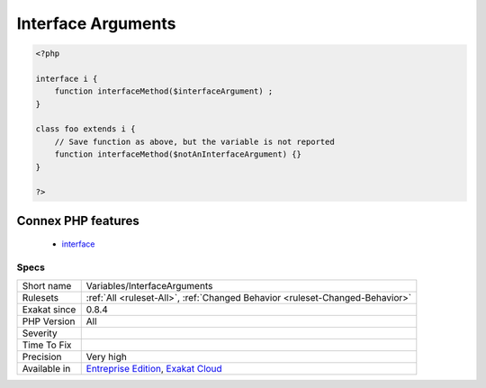 .. _variables-interfacearguments:

.. _interface-arguments:

Interface Arguments
+++++++++++++++++++

.. meta\:\:
	:description:
		Interface Arguments: This rule lists variables that are arguments in an interface.
	:twitter:card: summary_large_image
	:twitter:site: @exakat
	:twitter:title: Interface Arguments
	:twitter:description: Interface Arguments: This rule lists variables that are arguments in an interface
	:twitter:creator: @exakat
	:twitter:image:src: https://www.exakat.io/wp-content/uploads/2020/06/logo-exakat.png
	:og:image: https://www.exakat.io/wp-content/uploads/2020/06/logo-exakat.png
	:og:title: Interface Arguments
	:og:type: article
	:og:description: This rule lists variables that are arguments in an interface
	:og:url: https://php-tips.readthedocs.io/en/latest/tips/Variables/InterfaceArguments.html
	:og:locale: en
  This rule lists variables that are arguments in an interface.

.. code-block:: php
   
   <?php
   
   interface i {
       function interfaceMethod($interfaceArgument) ;
   }
   
   class foo extends i {
       // Save function as above, but the variable is not reported
       function interfaceMethod($notAnInterfaceArgument) {}
   }
   
   ?>
Connex PHP features
-------------------

  + `interface <https://php-dictionary.readthedocs.io/en/latest/dictionary/interface.ini.html>`_


Specs
_____

+--------------+-------------------------------------------------------------------------------------------------------------------------+
| Short name   | Variables/InterfaceArguments                                                                                            |
+--------------+-------------------------------------------------------------------------------------------------------------------------+
| Rulesets     | :ref:`All <ruleset-All>`, :ref:`Changed Behavior <ruleset-Changed-Behavior>`                                            |
+--------------+-------------------------------------------------------------------------------------------------------------------------+
| Exakat since | 0.8.4                                                                                                                   |
+--------------+-------------------------------------------------------------------------------------------------------------------------+
| PHP Version  | All                                                                                                                     |
+--------------+-------------------------------------------------------------------------------------------------------------------------+
| Severity     |                                                                                                                         |
+--------------+-------------------------------------------------------------------------------------------------------------------------+
| Time To Fix  |                                                                                                                         |
+--------------+-------------------------------------------------------------------------------------------------------------------------+
| Precision    | Very high                                                                                                               |
+--------------+-------------------------------------------------------------------------------------------------------------------------+
| Available in | `Entreprise Edition <https://www.exakat.io/entreprise-edition>`_, `Exakat Cloud <https://www.exakat.io/exakat-cloud/>`_ |
+--------------+-------------------------------------------------------------------------------------------------------------------------+


